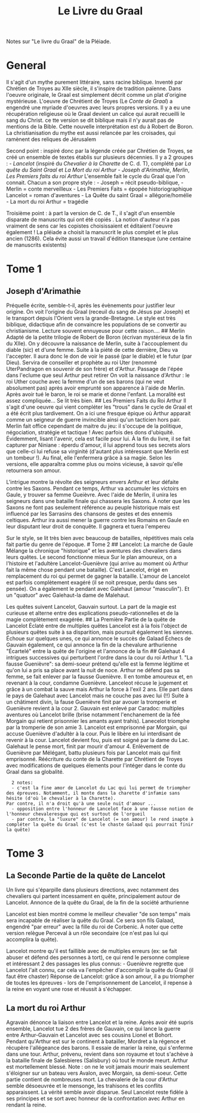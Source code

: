 :PROPERTIES:
:ID:       70429fa2-ebc2-4c04-a81b-283f48e7b0a1
:END:
#+title: Le Livre du Graal
#+filetags: books
Notes sur "Le livre du Graal" de la Pléiade.

* General
  :PROPERTIES:
  :CUSTOM_ID: general
  :END:

Il s'agit d'un mythe purement littéraire, sans racine biblique. Inventé
par Chrétien de Troyes au XIIe siècle, il s'inspire de tradition
païenne. Dans l'oeuvre originale, le Graal est simplement décrit comme
un plat d'origine mystérieuse. L'oeuvre de Chrétient de Troyes (Le
/Conte de Graal/) a engendré une myriade d'oeuvres avec leurs propres
versions. Il y a eu une récupération religieuse où le Graal devient un
calice qui aurait recueilli le sang du Christ. ce tte version se dit
biblique mais il n'y aurait pas de mentions de la Bible. Cette nouvelle
interprétation est du à Robert de Boron. La christianisation du mythe
est aussi relancée par les croisades, qui ramènent des reliques de
Jérusalem

Second point : inspiré donc par la légende créée par Chrétien de Troyes,
se créé un ensemble de textes établis sur plusieurs décennies. Il y a 2
groupes : - /Lancelot/ (inspiré du /Chevalier à la Charette/ de C.
d. T), complété par /La quête du Saint Graal/ et /La Mort du roi
Arthur/ - /Joseph d'Arimathie/, /Merlin/, /Les Premiers faits du roi
Arthur/ L'ensemble fait le cycle du Graal que l'on connait. Chacun a son
propre style : - Joseph = récit pseudo-biblique, - Merlin = conte
merveilleux - Les Premiers Faits = épopée historiographique Lancelot =
roman d'aventures - La Quête du saint Graal = allégorie/homélie - La
mort du roi Arthur = tragédie

Troisième point : à part la version de C. de T., il s'agit d'un ensemble
disparate de manuscrits qui ont été copiés . La notion d'auteur n'a pas
vraiment de sens car les copistes choisissaient et éditaient l'oeuvre
également ! La pléiade a choisit la manuscrit le plus complet et le plus
ancien (1286). Cela évite aussi un travail d'édition titanesque (une
centaine de manuscrits existents)

* Tome 1
  :PROPERTIES:
  :CUSTOM_ID: tome-1
  :END:

** Joseph d'Arimathie
   :PROPERTIES:
   :CUSTOM_ID: joseph-darimathie
   :END:

Préquelle écrite, semble-t-il, après les évènements pour justifier leur
origine. On voit l'origine du Graal (receuil du sang de Jésus par
Joseph) et le transport depuis l'Orient vers la grande-Bretagne. Le
style est très biblique, didactique afin de convaincre les populations
de se convertir au christianisme. Lecture souvent ennuyeuse pour cette
raison.... ## Merlin Adapté de la petite trilogie de Robert de Boron
(écrivan mystérieux de la fin du XIIe). On y découvre la naissance de
Merlin, suite à l'accouplement du diable (sic) et d'une femme. Suite à
la piété de cette dernière, Dieu va l'accepter. Il aura donc le don de
voir le passé (par le diable) et le futur (par Dieu). Servira de
conseiller et prophète au roi Uter (renommé UterPandragon en souvenir de
son frère) et d'Arthur. Passage de l'épée dans l'eclume que seul Arthur
peut retirer On voit la naissance d'Arthur : le roi Uther couche avec la
femme d'un de ses barons (qui ne veut absolument pas) après avoir
emprunté son apparence à l'aide de Merlin. Après avoir tué le baron, le
roi se marie et donne l'enfant. La moralité est assez compliquée... Se
lit très bien. ## Les Premiers Faits du Roi Arthur Il s'agit d'une
oeuvre qui vient compléter les "trous" dans le cycle de Graal et a été
écrit plus tardivement. On a ici une fresque épique où Arthur apparait
comme un seigneur de guerre invincible ainsi qu'un tacticien hors pair.
Merlin fait office cependant de maitre du jeu: il s'occupe de la
politique, négociation, stratégie et tactique ! Avec parfois des dons
d'ubiquité. Évidemment, lisant l'avenir, cela est facile pour lui. À la
fin du livre, il se fait capturer par Niniane : éperdu d'amour, il lui
apprend tous ses secrets alors que celle-ci lui refuse sa virginité
(d'autant plus intéressant que Merlin est un tombeur !). Au final, elle
l'enfermera grâce à sa magie. Selon les versions, elle apparaîtra comme
plus ou moins vicieuse, à savoir qu'elle retournera son amour.

L'intrigue montre la révolte des seigneurs envers Arthur et leur défaite
contre les Saxons. Pendant ce temps, Arthur va accumuler les victoirs en
Gaule, y trouver sa femme Gueièvre. Avec l'aide de Merlin, il unira les
seigneurs dans une bataille finale qui chassera les Saxons. À noter que
les Saxons ne font pas seulement référence au peuple historique mais est
influencé par les Sarrasins des chansons de gestes et des ennemis
celtiques. Arthur ira aussi mener la guerre contre les Romains en Gaule
en leur disputant leur droit de conquête. Il gagnera et tuera l'empereu

Sur le style, se lit très bien avec beaucoup de batailles, répétitives
mais cela fait partie du genre de l'époque. # Tome 2 ## Lancelot: La
marche de Gaule Mélange la chronique "historique" et les aventures des
chevaliers dans leurs quêtes. Le second fonctionne mieux Sur le plan
amoureux, on a l'histoire et l'adultère Lancelot-Guenièvre (qui arrive
au moment où Arthur fait la même chose pendant une bataille). C'est
Lancelot, érigé en remplacement du roi qui permet de gagner la bataille.
L'amour de Lancelot est parfois complètement exagéré (il se noit
presque, perdu dans ses pensée). On a également le pendant avec Galehaut
(amour "masculin"). Et un "quatuor" avec Galehaut-la dame de Malehaut.

Les quêtes suivent Lancelot, Gauvain surtout. La part de la magie est
curieuse et alterne entre des explications pseudo-rationnelles et de la
magie complètement exagérée. ## La Première Partie de la quête de
Lancelot Éclaté entre de multiples quêtes Lancelot est à la fois
l'object de plusieurs quêtes suite à sa disparition, mais poursuit
également les siennes. Échoue sur quelques unes, ce qui annonce le
succès de Galaad Échecs de Gauvain également, ce qui annonce la fin de
la chevalure arthurienne "Écartelé" entre la quête de l'origine et
l'annonce de la fin ## Galehaut 4 intrigues successives qui perturbent
l'ordre dans la cour du roi Arthur 1. "La fausse Guenièvre": sa
demi-soeur prétend qu'elle est la femme légitime et qu'on lui a pris sa
place avant la nuit de noce. Arthur ne défend pas sa femme, se fait
enlever par la fausse Guenièvre. Il en tombe amoureux et, en revenant à
la cour, condamne Guenièvre. Lanceleot récuse le jugement et grâce à un
combat la sauve mais Arthur la force à l'exil 2 ans. Elle part dans le
pays de Galehaut avec Lancelot mais ne couche pas avec lui (!!) Suite à
un châtiment divin, la fause Guenièvre finit par avouer la tromperie et
Guenièvre revient à la cour 2. Gauvain est enlevé par Caradoc: multiples
aventures où Lancelot brille (brise notamment l'enchanement de la féé
Morgain qui retient prisonnier les amants ayant trahis). Lanecelot
triomphe par la tromperie de son amie 3. Lancelot est emprisonné par
Morgain, qui accuse Guenièvre d'adultèr à la cour. Puis le libère en lui
interdisant de revenir à la cour. Lancelot devient fou, puis est soigné
par la dame du Lac. Galehaut le pense mort, finit par mourir d'amour 4.
Enlèvement de Guenièvre par Mélégant, battu plusieurs fois par Lancelot
mais qui finit emprisonné. Réécriture du conte de la Charette par
Chrétient de Troyes avec modifications de quelques élements pour
l'intéger dans le conte du Graal dans sa globalité.

#+BEGIN_EXAMPLE
    2 notes:
    - c'est la fine amor de Lancelot du Lac qui lui permet de triompher des épreuves. Notamment, il monte dans la charette d'infamie sans hésite (d'où le chevalier à la Charette).
  Par contre, il n'a droit qu'à une seule nuit d'amour ...
    - opposition entre l'honneur de Lancelot face à une fausse notion de l'honneur chevaleresque qui est surtout de l'orgueil
    - par contre, la "luxure" de Lancelot (= son amour) le rend inapte à compléter la quête du Graal (c'est le chaste Galaad qui pourrait finir la quête)
#+END_EXAMPLE

* Tome 3
  :PROPERTIES:
  :CUSTOM_ID: tome-3
  :END:

** La Seconde Partie de la quête de Lancelot
   :PROPERTIES:
   :CUSTOM_ID: la-seconde-partie-de-la-quête-de-lancelot
   :END:

Un livre qui s'éparpille dans plusieurs directions, avec notamment des
chevaliers qui partent incessament en quête, principalement autour de
Lancelot. Annonce de la quête du Graal, de la fin de la société
arthurienne

Lancelot est bien montré comme le meilleur chevalier "de son temps" mais
sera incapable de réaliser la quête du Graal. Ce sera son fils Galaad,
engendré "par erreur" avec la fille du roi de Corbenic. À noter que
cette version relègue Perceval à un rôle secondaire (ce n'est pas lui
qui accomplira la quête).

Lancelot montre qu'il est faillible avec de multiples erreurs (ex: se
fait abuser et défend des personnes à tort), ce qui rend le personne
complexe et intéressant 2 des passages les plus connus: - Guenièvre
regrette que Lancelot l'ait connu, car cela va l'empêcher d'accomplir la
quête du Graal (il faut être chaster) Réponse de Lancelot: grâce à son
amour, il a pu triompher de toutes les épreuves - lors de
l'emprisonnement de Lancelot, il repense à la reine en voyant une rose
et réussit à s'échapper.

** La mort du roi Arthur
   :PROPERTIES:
   :CUSTOM_ID: la-mort-du-roi-arthur
   :END:

Agravain dénonce la liaison entre Lancelot et la reine. Après avoir été
supris ensemble, Lancelot tue 2 des frères de Gauvain, ce qui lance la
guerre entre Arthur-Gauvain et Lancelot avec ses cousins Lionel et
Bohort. Pendant qu'Arthur est sur le continent à batailler, Mordret a la
régence et récupère l'allégeance des barons. Il essaie de marier la
reine, qui s'enferme dans une tour. Arthur, prévenu, revient dans son
royaume et tout s'achève à la bataille finale de Salesbieres (Salisbury)
où tout le monde meurt. Arthur est mortellement blessé. Note : on ne le
voit jamais mourir mais seulement s'éloigner sur un bateau vers Avalon,
avec Morgain, sa demi-soeur. Cette partie contient de nombreuses mort.
La chevalerie de la cour d'Arthur semble désoeuvrée et le mensonge, les
trahisons et les conflits apparaissent. La vérité semble avoir disparue.
Seul Lancelot reste fidèle à ses principes et se sort avec honneur de la
confrontation avec Arthur en rendant la reine.
